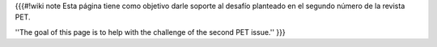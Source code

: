 {{{#!wiki note
Esta página tiene como objetivo darle soporte al desafío planteado en el segundo número de la revista PET.

''The goal of this page is to help with the challenge of the second PET issue.''
}}}
